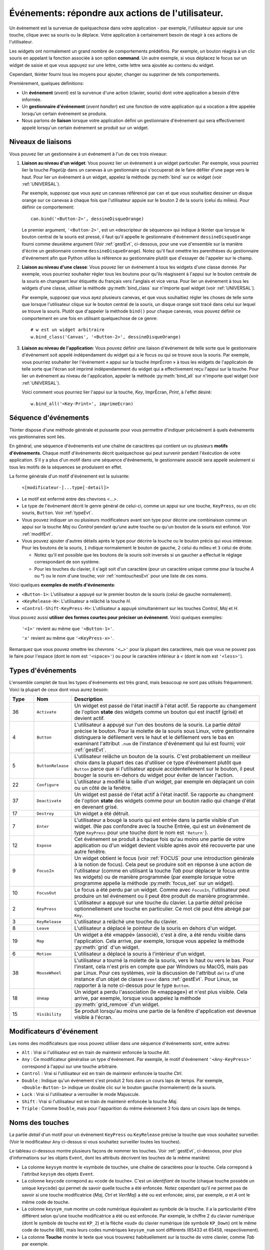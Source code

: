 .. _EVENTS:

**********************************************************
**Événements**: répondre aux actions de l'utilisateur.
**********************************************************

Un événement est la survenue de quelquechose dans votre application - par exemple, l'utilisateur appuie sur une touche, clique avec sa souris ou la déplace. Votre application à certainement besoin de réagir à ces actions de l'utilisateur.

Les widgets ont normalement un grand nombre de comportements prédéfinis. Par exemple, un bouton réagira à un clic souris en appelant la fonction associée à son option **command**. Un autre exemple, si vous déplacez le focus sur un widget de saisie et que vous appuyez sur une lettre, cette lettre sera ajoutée au contenu du widget.

Cependant, tkinter fourni tous les moyens pour ajouter, changer ou supprimer de tels comportements.

Premièrement, quelques définitions:

* Un **événement** (*event*) est la survenue d'une action (clavier, souris) dont votre application a besoin d'être informée.

* Un **gestionnaire d'événement** (*event handler*) est une fonction de votre application qui a vocation a être appelée lorsqu'un certain événement se produira.

* Nous parlons de **liaison** lorsque votre application défini un gestionnaire d'événement qui sera effectivement appelé lorsqu'un certain événement se produit sur un widget.

.. _nivliaisEvt:

Niveaux de liaisons
===================

Vous pouvez lier un gestionnaire à un événement à l'un de ces trois niveaux:

1) **Liaison au niveau d'un widget**: Vous pouvez lier un événement à un widget particulier. Par exemple, vous pourriez lier la touche *PageUp* dans un canevas à un gestionnaire qui s'occuperait de le faire défiler d'une page vers le haut. Pour lier un événement à un widget, appelez la méthode :py:meth:`bind` sur ce widget (voir :ref:`UNIVERSAL`).

   Par exemple, supposez que vous ayez un canevas référencé par ``can`` et que vous souhaitiez dessiner un disque orange sur ce canevas à chaque fois que l'utilisateur appuie sur le bouton 2 de la souris (celui du milieu). Pour définir ce comportement:

   ::

        can.bind('<Button-2>', dessineDisqueOrange)

   Le premier argument, ``'<Button-2>'``, est un «descripteur de séquence» qui indique à tkinter que lorsque le bouton central de la souris est pressé, il faut qu'il appelle le gestionnaire d'événement ``dessineDisqueOrange`` fourni comme deuxième argument (Voir :ref:`gestEvt`, ci-dessous, pour une vue d'ensemble sur la manière d'écrire un gestionnaire comme ``dessineDisqueOrange``). Notez qu'il faut omettre les parenthèses du gestionnaire d'événement afin que Python utilise la référence au gestionnaire plutôt que d'essayer de l'appeler sur le champ.

2) **Liaison au niveau d'une classe**: Vous pouvez lier un événement à tous les widgets d'une classe donnée. Par exemple, vous pourriez souhaiter régler tous les boutons pour qu'ils réagissent à l'appui sur le bouton centrale de la souris en changeant leur étiquette du français vers l'anglais et vice versa. Pour lier un événement à tous les widgets d'une classe, utiliser la méthode :py:meth:`bind_class` sur n'importe quel widget (voir :ref:`UNIVERSAL`).

   Par exemple, supposez que vous ayez plusieurs canevas, et que vous souhaitiez régler les choses de telle sorte que lorsque l'utilisateur clique sur le bouton central de la souris, un disque orange soit tracé dans celui sur lequel se trouve la souris. Plutôt que d'appeler la méthode ``bind()`` pour chaque canevas, vous pouvez définir ce comportement en une fois en utilisant quelquechose de ce genre:

   ::

       # w est un widget arbitraire
       w.bind_class('Canvas', '<Button-2>', dessineDisqueOrange) 

3) **Liaison au niveau de l'application**: Vous pouvez définir une liaison d'événement de telle sorte que le gestionnaire d'événement soit appelé indépendament du widget qui a le focus ou qui se trouve sous la souris. Par exemple, vous pourriez souhaiter lier l'événement « appui sur la touche *ImprÉcran* » à tous les widgets de l'applicatoin de telle sorte que l'écran soit imprimé indépendamment du widget qui a effectivement reçu l'appui sur la touche. Pour lier un événement au niveau de l'application, appeler la méthode :py:meth:`bind_all` sur n'importe quel widget (voir :ref:`UNIVERSAL`).

   Voici comment vous pourriez lier l'appui sur la touche, *Key*, ImprÉcran, *Print*, à l'effet désiré:

   ::
  
        w.bind_all('<Key-Print>', imprimeEcran)


.. _seqEvt:

Séquence d'événements
=====================

Tkinter dispose d'une méthode générale et puissante pour vous permettre d'indiquer précisément à quels événements vos gestionnaires sont liés.

En général, une séquence d'événements est une chaîne de caractères qui contient un ou plusieurs **motifs d'événements**. Chaque motif d'événements décrit quelquechose qui peut survenir pendant l'éxécution de votre application. S'il y a plus d'un motif dans une séquence d'événements, le gestionnaire associé sera appelé seulement si tous les motifs de la séquences se produisent en effet.

La forme générale d'un motif d'événement est la suivante:


        ``<[modificateur-]...type[-detail]>``

* Le motif est enfermé entre des chevrons <…>.

* Le type de l'événement décrit le genre général de celui-ci, comme un appui sur une touche, ``KeyPress``, ou un clic souris, ``Button``. Voir :ref:`typeEvt`.

* Vous pouvez indiquer un ou plusieurs modificateurs avant son type pour décrire une combinaison comme un appui sur la touche *Maj* ou *Control* pendant qu'une autre touche ou qu'un bouton de la souris est enfoncé. Voir :ref:`modifEvt`.

* Vous pouvez ajouter d'autres détails après le type pour décrire la touche ou le bouton précis qui vous intéresse. Pour les boutons de la souris, ``1`` indique normalement le bouton de gauche, ``2`` celui du milieu et ``3`` celui de droite.

  + Notez qu'il est possible que les boutons de la souris soit inversés si un gaucher a effectué le réglage correspondant de son système.

  + Pour les touches du clavier, il s'agit soit d'un caractère (pour un caractère unique comme pour la touche *A* ou \*) ou le nom d'une touche; voir :ref:`nomtouchesEvt` pour une liste de ces noms.

Voici quelques **exemples de motifs d'événements**:

* ``<Button-1>``: L'utilisateur a appuyé sur le premier bouton de la souris (celui de gauche normalement).
* ``<KeyRelease-H>``: L'utilisateur a relâché la touche *H*.
* ``<Control-Shift-KeyPress-H>``: L'utilisateur a appuyé simultanément sur les touches *Control*, *Maj* et *H*.

Vous pouvez aussi **utiliser des formes courtes pour préciser un événenemt**. Voici quelques exemples:

    ``'<1>'`` revient au même que ``'<Button-1>'``.

    ``'x'`` revient au même que ``'<KeyPress-x>'``. 

Remarquez que vous pouvez omettre les chevrons ``'<…>'`` pour la plupart des caractères, mais que vous ne pouvez pas le faire pour l'espace (dont le nom est ``'<space>'``) ou pour le caractère inférieur à *<* (dont le nom est ``'<less>'``).

.. _typeEvt:

Types d'événements
==================

L'ensemble complet de tous les types d'événements est très grand, mais beaucoup ne sont pas utilisés fréquemment. Voici la plupart de ceux dont vous aurez besoin:

.. list-table::
   :header-rows: 1
   :widths: 10 10 80
   
   * - Type
     - Nom
     - Description
   * - 36
     - ``Activate`` 
     - Un widget est passé de l'état inactif à l'état actif. Se rapporte au changement de l'option **state** des widgets comme un bouton qui est inactif (grisé) et devient actif.
   * - 4
     - ``Button`` 
     - L'utilisateur a appuyé sur l'un des boutons de la souris. La partie *détail* précise le bouton. Pour la molette de la souris sous Linux, votre gestionnaire distinguera le défilement vers le haut et le défilement vers le bas en examinant l'attribut ``.num`` de l'instance d'événement qui lui est fourni; voir :ref:`gestEvt`.
   * - 5
     - ``ButtonRelease`` 
     - L'utilisateur relâche un bouton de la souris. C'est probablement un meilleur choix dans la plupart des cas d'utiliser ce type d'événement plutôt que ``Button`` parce que si l'utilsateur appuie accidentellement sur le bouton, il peut bouger la souris en-dehors du widget pour éviter de lancer l'action.
   * - 22
     - ``Configure`` 
     - L'utilisateur a modifié la taille d'un widget, par exemple en déplaçant un coin ou un côté de la fenêtre.
   * - 37
     - ``Deactivate`` 
     - Un widget est passé de l'état actif à l'état inactif. Se rapporte au changment de l'option **state** des widgets comme pour un bouton radio qui change d'état en devenant grisé.
   * - 17
     - ``Destroy`` 
     - Un widget a été détruit.
   * - 7
     - ``Enter`` 
     - L'utilisateur a bougé la souris qui est entrée dans la partie visible d'un widget. (Ne pas confondre avec la touche Entrée, qui est un événement de type ``KeyPress`` pour une touche dont le nom est ``'Return'``).
   * - 12
     - ``Expose`` 
     - Cet événement se produit à chaque fois qu'au moins une partie de votre application ou d'un widget devient visible après avoir été recouverte par une autre fenêtre.
   * - 9
     - ``FocusIn`` 
     - Un widget obtient le focus (voir :ref:`FOCUS` pour une introduction générale à la notion de focus). Cela peut se produire soit en réponse à une action de l'utilisateur (comme en utilisant la touche *Tab* pour déplacer le focus entre les widgets) ou de manière programmée (par exemple lorsque votre programme appelle la méthode :py:meth:`focus_set` sur un widget).
   * - 10
     - ``FocusOut`` 
     - Le focus a été perdu par un widget. Comme avec ``FocusIn``, l'utilisateur peut produire un tel événement ou il peut être produit de manière programmée.
   * - 2
     - ``KeyPress`` 
     - L'utilisateur a appuyé sur une touche du clavier. La partie *détail* précise optionnellement une touche en particulier. Ce mot clé peut être abrégé par ``Key``.
   * - 3
     - ``KeyRelease`` 
     - L'utilisateur a relâché une touche du clavier.
   * - 8
     - ``Leave`` 
     - L'utilisateur a déplacé le pointeur de la souris en dehors d'un widget.
   * - 19
     - ``Map`` 
     - Un widget a été «mappé» (associé), c'est à dire, a été rendu visible dans l'application. Cela arrive, par exemple, lorsque vous appelez la méthode :py:meth:`grid` d'un widget.
   * - 6
     - ``Motion`` 
     - L'utilisateur a déplacé la souris à l'intérieur d'un widget.
   * - 38
     - ``MouseWheel`` 
     - L'utilisateur a tourné la molette de la souris, vers le haut ou vers le bas. Pour l'instant, cela n'est pris en compte que par Windows ou MacOS, mais pas par Linux. Pour ces systèmes, voir la discussion de l'attribut ``delta`` d'une instance d'un objet de classe ``Event`` dans :ref:`gestEvt`. Pour Linux, se rapporter à la note ci-dessus pour le type ``Button``.
   * - 18
     - ``Unmap`` 
     - Un widget a perdu l'association (le «mappage») et n'est plus visible. Cela arrive, par exemple, lorsque vous appelez la méthode :py:meth:`grid_remove` d'un widget.
   * - 15
     - ``Visibility`` 
     - Se produit lorsqu'au moins une partie de la fenêtre d'application est devenue visible à l'écran.

.. _modifEvt:

Modificateurs d'événement
=========================

Les noms des modificateurs que vous pouvez utiliser dans une séquence d'événements sont, entre autres:

* ``Alt`` : Vrai si l'utilisateur est en train de maintenir enfoncée la touche *Alt*.

* ``Any`` : Ce modificateur généralise un type d'événement. Par exemple, le motif d'événement ``'<Any-KeyPress>'`` correspond à l'appui sur une touche arbitraire.

* ``Control`` : Vrai si l'utilisateur est en train de maintenir enfoncée la touche *Ctrl*.

* ``Double`` : Indique qu'un événement s'est produit 2 fois dans un cours laps de temps. Par exemple, ``<Double-Button-1>`` indique un double clic sur le bouton gauche (normalement) de la souris.

* ``Lock`` : Vrai si l'utilisateur a verrouiller le mode Majuscule.

* ``Shift`` : Vrai si l'utilisateur est en train de maintenir enfoncée la touche *Maj*.

* ``Triple`` : Comme ``Double``, mais pour l'apparition du même événement 3 fois dans un cours laps de temps.


.. _nomtouchesEvt:

Noms des touches
================

La partie *detail* d'un motif pour un événement ``KeyPress`` ou ``KeyRelease`` précise la touche que vous souhaitez surveiller. (Voir le modificateur ``Any`` ci-dessus si vous souhaitez surveiller toutes les touches). 

Le tableau ci-dessous montre plusieurs façons de nommer les touches. Voir :ref:`gestEvt`, ci-dessous, pour plus d'informations sur les objets ``Event``, dont les attributs décrivent les touches de la même manière)

* La colonne ``keysym`` montre le «symbole de touche», une chaîne de caractères pour la touche. Cela correpond à l'attribut ``keysym`` des objets ``Event``.

* La colonne ``keycode`` correpond au «code de touche». C'est un *identifiant* de touche (chaque touche possède un unique ``keycode``) qui permet de savoir quelle touche a été enfoncée. Notez cependant qu'il ne permet pas de savoir si une touche modificatrice (*Maj*, *Ctrl* et *VerrMaj*) a été ou est enfoncée; ainsi, par exemple, *a* et *A* ont le même code de touche.

* La colonne ``keysym_num`` montre un code numérique équivalent au symbole de la touche. Il a la particularité d'être différent selon qu'une touche modificatrice a été ou est enfoncée. Par exemple, le chiffre 2 du clavier numérique (dont le symbole de touche est ``KP_2``) et la flèche «sud» du clavier numérique (de symbole ``KP_Down``) ont le même code de touche (88), mais leurs codes numériques ``keysym_num`` sont différents (65433 et 65458, respectivement).

* La colonne **Touche** montre le texte que vous trouverez habituellement sur la touche de votre clavier, comme *Tab* par exemple.

Il y a beaucoup de noms de touches pour couvrir de nombreux ensembles de caractères internationaux. Ce tableau montre uniquement l'ensemble «Latin-1» pour un clavier type. Pour connaître l'ensemble des possibilités, reportez-vous à la page correspondante du manuel de Tk.

.. list-table::
   :widths: 15 10 10 65
   :header-rows: 1

   * - ``keysym``
     - `keycode`
     - `keysym_num`
     - Touche
   * - ``Alt_L``
     - `64`
     - `65513`
     - La touche *Alt* située à gauche.
   * - ``BackSpace``
     - `22`
     - `65288`
     - La touche *Retour Arrière*
   * - ``Cancel``
     - `110`
     - `65387`
     - ???
   * - ``Caps_Lock``
     - `66`
     - `65509`
     - *Verr Maj*
   * - ``Control_L``
     - `37`
     - `65507`
     - La touche *Ctrl* de gauche
   * - ``Control_R``
     - `105`
     - `65508`
     - La touche *Ctrl* de droite
   * - ``Delete``
     - `119`
     - `65535`
     - *Suppr*
   * - ``Down``
     - `116`
     - `65364`
     - ↓
   * - ``End``
     - `115`
     - `65367`
     - *Fin*
   * - ``Escape``
     - `9`
     - `65307`
     - *Echap*
   * - ``Execute``
     - `111`
     - `65378`
     - ???
   * - ``F1``
     - `67`
     - `65470`
     - La touche fonction *F1*
   * - ``F2``
     - `68`
     - `65471`
     - La touche fonction *F2*
   * - ``Fi``
     - `66+i`
     - `65469+i`
     - La touche fonction *Fi*
   * - ``F12``
     - `96`
     - `65481`
     - La touche fonction *F12*
   * - ``Home``
     - `110`
     - `65360`
     - *Début*
   * - ``Insert``
     - `118`
     - `65379`
     - *Inser*
   * - ``Left``
     - `113`
     - `65361`
     - ←
   * - ``Linefeed``
     - `54`
     - `106`
     - ??? Linefeed (control-J)
   * - ``KP_0``
     - `90`
     - `65456`
     - 0 sur le clavier numérique
   * - ``KP_1``
     - `87`
     - `65457`
     - 1 sur le clavier numérique
   * - ``KP_2``
     - `88`
     - `65458`
     - 2 sur le clavier numérique
   * - ``KP_3``
     - `89`
     - `65459`
     - 3 sur le clavier numérique
   * - ``KP_4``
     - `83`
     - `65460`
     - 4 sur le clavier numérique
   * - ``KP_5``
     - `84`
     - `65461`
     - 5 sur le clavier numérique
   * - ``KP_6``
     - `85`
     - `65462`
     - 6 sur le clavier numérique
   * - ``KP_7``
     - `79`
     - `65463`
     - 7 sur le clavier numérique
   * - ``KP_8``
     - `80`
     - `65464`
     - 8 sur le clavier numérique
   * - ``KP_9``
     - `81`
     - `65465`
     - 9 sur le clavier numérique
   * - ``KP_Add``
     - `86`
     - `65451`
     - \+ sur le clavier numérique
   * - ``KP_Begin``
     - `84`
     - `65437`
     - La touche centrale (même que 5) sur le clavier numérique
   * - ``KP_Decimal``
     - `91`
     - `65454`
     - Symbole de la ponctuation décimale (,) sur le clavier numérique
   * - ``KP_Delete``
     - `91`
     - `65439`
     - *Suppr* sur le clavier numérique
   * - ``KP_Divide``
     - `106`
     - `65455`
     - / sur le clavier numérique
   * - ``KP_Down``
     - `88`
     - `65433`
     - ↓ sur le clavier numérique
   * - ``KP_End``
     - `87`
     - `65436`
     - *Fin* sur le clavier numérique
   * - ``KP_Enter``
     - `104`
     - `65421`
     - *Entrée* sur le clavier numérique
   * - ``KP_Home``
     - `79`
     - `65429`
     - *Début* sur le clavier numérique
   * - ``KP_Insert``
     - `90`
     - `65438`
     - *Insert* sur le clavier numérique
   * - ``KP_Left``
     - `83`
     - `65430`
     - ←  sur le clavier numérique
   * - ``KP_Multiply``
     - `63`
     - `65450`
     - × sur le clavier numérique
   * - ``KP_Next``
     - `89`
     - `65435`
     - *PageDown* sur le clavier numérique
   * - ``KP_Prior``
     - `81`
     - `65434`
     - *PageUp* sur le clavier numérique
   * - ``KP_Right``
     - `85`
     - `65432`
     - →  sur le clavier numérique
   * - ``KP_Subtract``
     - `82`
     - `65453`
     - \- sur le clavier numérique
   * - ``KP_Up``
     - `80`
     - `65431`
     - ↑ sur le clavier numérique
   * - ``Next``
     - `117`
     - `65366`
     - *PageDown*
   * - ``Num_Lock``
     - `77`
     - `65407`
     - *Verr Num*
   * - ``Pause``
     - `127`
     - `65299`
     - *Pause*
   * - ``Print``
     - `111`
     - `65377`
     - *ImprÉcran*
   * - ``Prior``
     - `112`
     - `65365`
     - *PageUp*
   * - ``Return``
     - `36`
     - `65293`
     - La touche *Entrée* (control-M). Le nom ``Enter`` se réfère à un événement associé à la souris et non au clavier; voir :ref:`typeEvt`.
   * - ``Right``
     - `114`
     - `65363`
     - →
   * - ``Scroll_Lock``
     - `78`
     - `65300`
     - Verrouillage Défilement (*ScrollLock*)
   * - ``Shift_L``
     - `50`
     - `65505`
     - La touche *Maj* de gauche
   * - ``Shift_R``
     - `62`
     - `65506`
     - La touche *Maj* de droite
   * - ``space``
     - `65`
     - `32`
     - La barre espace   
   * - ``Tab``
     - `23`
     - `65289`
     - La touche de Tabulation, *Tab*
   * - ``Up``
     - `111`
     - `65362`
     - ↑

.. _gestEvt:
     
Écrire son gestionnaire: la classe ``Event``
============================================

Les sections précédentes vous ont expliquées comment décrire l'événement auquel vous souhaitez réagir et comment le lier à l'application. À présent, intéressons-nous à l'écriture du gestionnaire d'événements qui sera appelé lorsque l'événement aura lieu.

Le gestionnaire d'événements recevra un objet de type ``Event`` qui sert à décrire les circonstances de l'événement. Le gestionnaire peut être une fonction ou une méthode. Voici la forme de la déclaration d'une fonction:

.. code-block:: python

        def nomGestionnaire(evt):

Et pour une méthode:

.. code-block:: python

        class MaClasse:

                # ...

                def nomGestionnaire(self, evt):

Les attributs de l'objet de type ``Event`` passé au gestionnaire, par l'intermédiaire de son paramètre ``evt`` (parfois noté plus explicitement ``event``), sont décrits ci-dessous. Certains attributs possèdent toujours une valeur, mais d'autres n'en possède une que pour certains types d'événements.

.. list-table::
   :widths: 15 85
   :header-rows: 0

   * - ``char`` 
     - Si l'événement est produit par l'appui ou le relâchement d'une touche qui produit un caractère ASCII régulier, cet attribut est le caractère sous la forme d'une chaîne. (Pour des touches spéciales comme *Suppr*, voir l'attribut ``keysym`` ci-dessous)
   * - ``delta``
     - Pour un événement du type ``MouseWheel``, cet attribut contient un entier dont le signe est positif pour un déplacement vers le haut, négatif pour un déplacement vers le bas. Sous Windows, cette valeur sera un multiple de 120; par exemple, 120 désigne un défilement vers le haut en une étape et -240 un défilement vers le bas en deux étapes. Sous MacOS, on aurait obtenu les valeurs 1 et -2 dans cet exemple. Pour le support de la molette sous Linux, voir les note sur l'événement de type ``Button`` dans :ref:`typeEvt`.
   * - ``height`` 
     - Si l'événement est du type ``Configure``, cet attribut porte la nouvelle hauteur du widget en pixels.
   * - ``keycode`` 
     - Pour un événement de type ``KeyPress`` ou ``KeyRelease``, cet attribut contient le code de touche. Cependant, cet entier n'identifie pas quel caractère de la touche a été produit, ainsi «x» ou «X» ne se différencient pas par leur code de touche. Pour des valeurs possibles de cet attribut, voir :ref:`nomtouchesEvt`.
   * - ``keysym`` 
     - Pour un événement de type ``KeyPress`` ou ``KeyRelease`` impliquant une touche spéciale, cet attribut porte le nom de touche, par exemple ``'Prior'`` pour la touche *PageUp*. Voir :ref:`nomtouchesEvt` pour une liste complète des nom de touches.
   * - ``keysym_num`` 
     - Pour un événement de type ``KeyPress`` ou ``KeyRelease``, cet attribut est une version numérique de l'attribut ``keysym``. Pour une touche régulière qui produit un seul caractère, cet attribut prend pour valeur le code ASCII du caractère. Pour des touches spéciales, référez-vous à :ref:`nomtouchesEvt`.
   * - ``num`` 
     - Si l'événement est associé à un bouton de la souris, cet attribut porte la valeur entière qui indique le numéro du bouton (1, 2 ou 3). Pour le support de la molette sous linux, lier les événements ``Button-4`` et ``Button-5``; lorsque la molette de la souris tourne vers l'avant, cet attribut prend la valeur 4, il prend la valeur 5 dans l'autre sens.
   * - ``serial`` 
     - Un entier qui est incrémenté à chaque fois que le serveur répond à une requête du client. Vous pouvez utiliser cet attribut pour découvrir la séquence temporelle des événements: ceux qui ont eu lieu plus tôt ont une valeur plus petite.
   * - ``state`` 
     - Un entier qui décrit l'état de toutes les touches modificatrice. Reportez-vous à la table des masques des modificateurs pour l'interprétation de cette valeur.
   * - ``time`` 
     - Cet attribut porte un entier qui n'a pas de signification dans l'absolu, mais qui est incrémenté chaque milliseconde. Cela permet à votre application de déterminer, par exemple, le temps écoulé entre deux clic souris.
   * - ``type`` 
     - Un code numérique qui décrit le type de l'événement. Pour l'interprétation de ce code, reportez-vous à :ref:`typeEvt`.
   * - ``widget`` 
     - Porte toujours la référence du widget qui a causé l'événement. Par exemple, si l'événement était un clic souris sur un canevas, cet attribut serait ce canevas.
   * - ``width`` 
     - Si l'événement était du type ``Configure``, cet attribut est la nouvelle largeur du widget en pixels.
   * - ``x`` 
     - L'abscisse de la souris en pixels au moment de l'événement. Elle est relative au coin supérieur gauche du widget sur lequel se trouve la souris.
   * - ``y`` 
     - Similaire à ``x`` mais dans la direction verticale.
   * - ``x_root`` 
     - L'abscisse de la souris au moment où survient l'événement, relativement au coin supérieur gauche de l'écran.
   * - ``y_root`` 
     - Similaire à ``x_root`` mais dans la direction verticale.

Utilisez ces masques pour tester les bits de la valeur de l'attribut ``state`` pour savoir quel(s) touche(s) modificatrice(s) et/ou bouton(s) ont été utilisé(s) pendant l'événement.

.. list-table::
   :widths: 10 30
   :header-rows: 1

   * - Masque
     - Modificateur
   * - `0x0001` 
     - *Maj*.
   * - `0x0002` 
     - *Verr Maj*.
   * - `0x0004` 
     - *Control*.
   * - `0x0008` 
     - Touche *Alt* de gauche.
   * - `0x0010` 
     - *Verr Num*.
   * - `0x0080` 
     - Touche *Alt* de droite.
   * - `0x0100` 
     - Bouton 1 de la souris.
   * - `0x0200` 
     - Bouton 2 de la souris.
   * - `0x0400` 
     - Bouton 3 de la souris.

Voici un exemple de gestionnaire d'événements. Plus haut, dans :ref:`nivliaisEvt`, vous trouverez un exemple qui vous montre commment lier l'appui sur le bouton central de la souris à un gestionnaire nommé ``dessineDisqueOrange``. Voici ce gestionnaire:

.. code-block:: python

    def dessineDisqueOrange(evt):
        '''Dessine un disque orange là où se trouve la souris
        '''
        r = 5   # Son rayon
        can.create_oval(evt.x-r, evt.y-r,
            evt.x+r, evt.y+r, fill='orange')

Lorsque ce gestionnaire est appelé, la position courante de la souris est *(evt.x, evt.y)*. La méthode :py:meth:`~Canvas.create_oval` dessine un cercle dont la boîte englobante est un carré centré sur cette position et dont les côtés mesure 2*r.

.. _argsuppEvt:

Astuce pour des arguments en plus de «evt»
==========================================

Parfois, vous souhaiterez passer d'autres arguments à un gestionnaire (en plus de l'objet ``Event``)

Voici un exemple. Supposez que votre application comporte un tableau de cases à cocher dont les widgets sont mémorisés dans une liste ``ccList``, indexée par le numéro de la case à cocher situé dans ``range(10)``.

Supposez en outre que vous souhaitiez n'écrire qu'un gestionnaire ``ccGest`` pour l'événement ``'<Button-1>'`` sur l'une de ces 10 cases. Votre gestionnaire peut connaître la case sur laquelle a eu lieu le clic en utilisant l'attribut ``widget`` de l'objet ``Event``, mais comment faire pour retrouver son index dans la liste ``ccList`` ?

Il serait commode d'écrire notre gestionnaire avec un argument supplémentaire pour le numéro de la case à cocher, quelquechose comme:

.. code-block:: python

    def ccGest(evt, ccNb):

Mais un gestionnaire d'événement ne reçoit qu'un argument, l'objet de type ``Event``. Il n'est donc pas possible d'utiliser la fonction ci-dessus qui comporte un argument de trop.

Heureusement, il est possible d'exploiter les valeurs par défaut des fonctions pour parvenir à l'objectif. Observer le code suivant:

.. code-block:: python

     ccListe = [] 
     def creerWidgets():
        #...
        for i in range(10):
            cc = Checkbutton(root, ...)
            ccList.append(cc)
            cc.grid(row=1, column=i)
            def gest(evt, i=i):   1
                return ccGest(evt, i)
            cc.bind('<Button-1>', gest)
        #...
    def ccGest(evt, ccNb):
        #...

Ces lignes définissent un gestionnaire, ``gest()`` qui attend deux arguments. Le premier est l'objet de type ``Event`` habituel et le second a une valeur par défaut qui est exactement celle que nous avons besoin de connaître. Il suffit ensuite de définir le gestionnaire d'événement «réel», ``ccGest()`` pour atteindre le but que nous nous étions fixé.

Cette technique peut être étendue pour fournir autant d'arguments que souhaités à un gestionnaire d'événements.

.. _virtEvt:
     
Événements virtuels
===================

Vous pouvez créer vos propres genres d'événements appelés «événements virtuels». Vous pouvez leur donner le nom que vous souhaitez du moment qu'il est entouré par des doubles paires de chevrons ``<<…>>``.

Par exemple, supposez que vous vouliez créer un nouvel événement appelé ``'<<panic>>'``, qui est déclenché par le bouton 3 de la souris ou la touche *Pause*. Pour créer cet événement, appeler cette méthode sur un widget ``w`` arbitraire::

    w.event_add('<<panic>>', '<Button-3>', '<KeyPress-Pause>')

Vous pouvez alors utiliser ``'<<panic>>'`` dans n'importe quelle séquence d'événements. Par exemple::

    w.bind('<<panic>>', g)

L'appui sur le bouton 3 de la souris ou sur la touche *Pause* dans le widget ``w`` déclenchera le gestionnaire ``g``.

Voir les méthodes :py:meth:`event_add`, :py:meth:`event_delete`, et :py:meth:`event_info` de la section :ref:`UNIVERSAL` pour plus d'informations sur la création et la gestion des événements virtuels.
